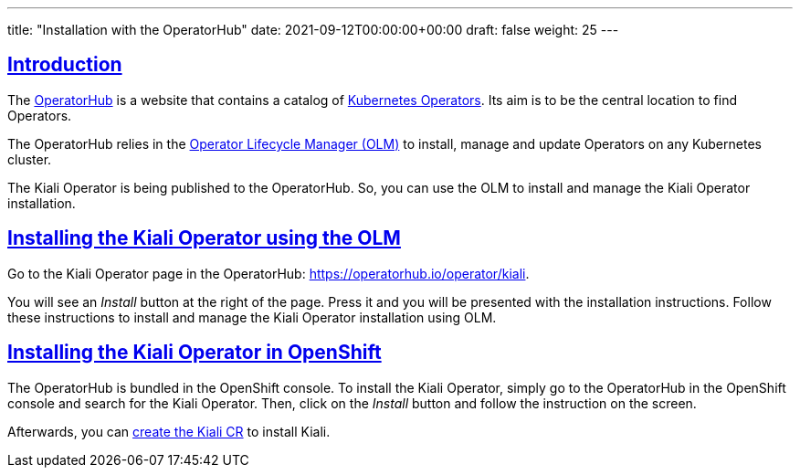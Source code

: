---
title: "Installation with the OperatorHub"
date: 2021-09-12T00:00:00+00:00
draft: false
weight: 25
---

:toc: macro
:toclevels: 4
:toc-title: In this section:
:icons: font
:sectlinks:
:linkattrs:

toc::[]

== Introduction

The link:https://operatorhub.io/[OperatorHub] is a website that contains a
catalog of
link:https://kubernetes.io/docs/concepts/extend-kubernetes/operator/[Kubernetes
Operators]. Its aim is to be the central location to find Operators.

The OperatorHub relies in the
link:https://github.com/operator-framework/operator-lifecycle-manager[Operator
Lifecycle Manager (OLM)] to install, manage and update Operators on any Kubernetes
cluster.

The Kiali Operator is being published to the OperatorHub. So, you can use the
OLM to install and manage the Kiali Operator installation.

== Installing the Kiali Operator using the OLM

Go to the Kiali Operator page in the OperatorHub: https://operatorhub.io/operator/kiali.

You will see an _Install_ button at the right of the page. Press it and you
will be presented with the installation instructions. Follow these instructions
to install and manage the Kiali Operator installation using OLM.

== Installing the Kiali Operator in OpenShift

The OperatorHub is bundled in the OpenShift console. To install the Kiali
Operator, simply go to the OperatorHub in the OpenShift console and search for
the Kiali Operator. Then, click on the _Install_ button and follow the
instruction on the screen.

Afterwards, you can link:#_create_or_edit_the_kiali_cr[create the Kiali CR] to
install Kiali.

